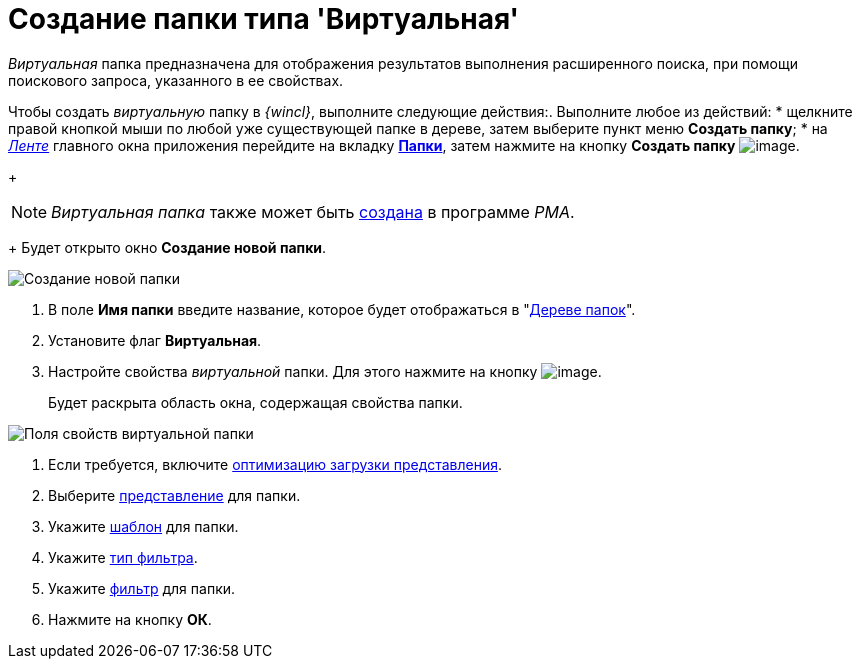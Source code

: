 = Создание папки типа 'Виртуальная'

_Виртуальная_ папка предназначена для отображения результатов выполнения расширенного поиска, при помощи поискового запроса, указанного в ее свойствах.

Чтобы создать _виртуальную_ папку в _{wincl}_, выполните следующие действия:. Выполните любое из действий:
* щелкните правой кнопкой мыши по любой уже существующей папке в дереве, затем выберите пункт меню *Создать папку*;
* на xref:interface-ribbon[_Ленте_] главного окна приложения перейдите на вкладку xref:Interface_ribbon_folder.html[*Папки*], затем нажмите на кнопку *Создать папку* image:buttons/folder_create.png[image].
+
[NOTE]
====
_Виртуальная папка_ также может быть xref:Folders_Create_Virtual_Folders.adoc[создана] в программе _PMA_.
====
+
Будет открыто окно *Создание новой папки*.

image::Folder_create_empty.png[Создание новой папки]
. В поле *Имя папки* введите название, которое будет отображаться в "xref:interface-navigation-area.adoc#tree[Дереве папок]".
. Установите флаг *Виртуальная*.
. Настройте свойства _виртуальной_ папки. Для этого нажмите на кнопку image:buttons/open_field_list.png[image].
+
Будет раскрыта область окна, содержащая свойства папки.

image::Folder_create_virtual.png[Поля свойств виртуальной папки]
. Если требуется, включите xref:Folder_view_optimization.adoc[оптимизацию загрузки представления].
. Выберите xref:Folder_view.adoc[представление] для папки.
. Укажите xref:Folder_template.adoc[шаблон] для папки.
. Укажите xref:Folder_filter_type.adoc[тип фильтра].
. Укажите xref:Folder_filter.adoc[фильтр] для папки.
. Нажмите на кнопку *ОК*.
